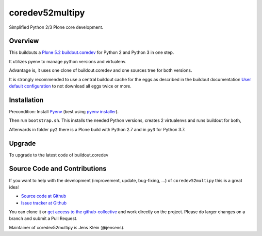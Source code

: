 coredev52multipy
================

Simplified Python 2/3 Plone core development.

Overview
--------

This buildouts a `Plone 5.2 buildout.coredev <https://github.com/plone/buildout.coredev/tree/5.2>`_ for Python 2 and Python 3 in one step.

It utilizes pyenv to manage python versions and virtualenv.

Advantage is, it uses one clone of buildout.coredev and one sources tree for both versions.

It is strongly recommended to use a central buildout cache for the eggs as described in the buildout documentation `User default configuration <http://docs.buildout.org/en/latest/topics/variables-extending-and-substitutions.html#user-default-configuration>`_ to not download all eggs twice or more.

Installation
------------

Precondition: Install `Pyenv <https://github.com/pyenv/pyenv>`_ (best using `pyenv installer <https://github.com/pyenv/pyenv-installer>`_).

Then run ``bootstrap.sh``.
This installs the needed Python versions, creates 2 virtualenvs and runs buildout for both,

Afterwards in folder ``py2`` there is a Plone build with Python 2.7 and in ``py3`` for Python 3.7.

Upgrade
-------

To upgrade to the latest code of buildout.coredev

Source Code and Contributions
-----------------------------

If you want to help with the development (improvement, update, bug-fixing, ...) of ``coredev52multipy`` this is a great idea!

- `Source code at Github <https://github.com/collective/coredev52multipy>`_
- `Issue tracker at Github <https://github.com/collective/coredev52multipy/issues>`_

You can clone it or `get access to the github-collective <http://collective.github.com/>`_ and work directly on the project.
Please do larger changes on a branch and submit a Pull Request.

Maintainer of coredev52multipy is Jens Klein (@jensens).
